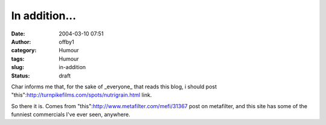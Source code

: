 In addition...
##############
:date: 2004-03-10 07:51
:author: offby1
:category: Humour
:tags: Humour
:slug: in-addition
:status: draft

Char informs me that, for the sake of \_everyone\_ that reads this blog,
i should post "this":http://turnpikefilms.com/spots/nutrigrain.html
link.

So there it is. Comes from "this":http://www.metafilter.com/mefi/31367
post on metafilter, and this site has some of the funniest commercials
I've ever seen, anywhere.
